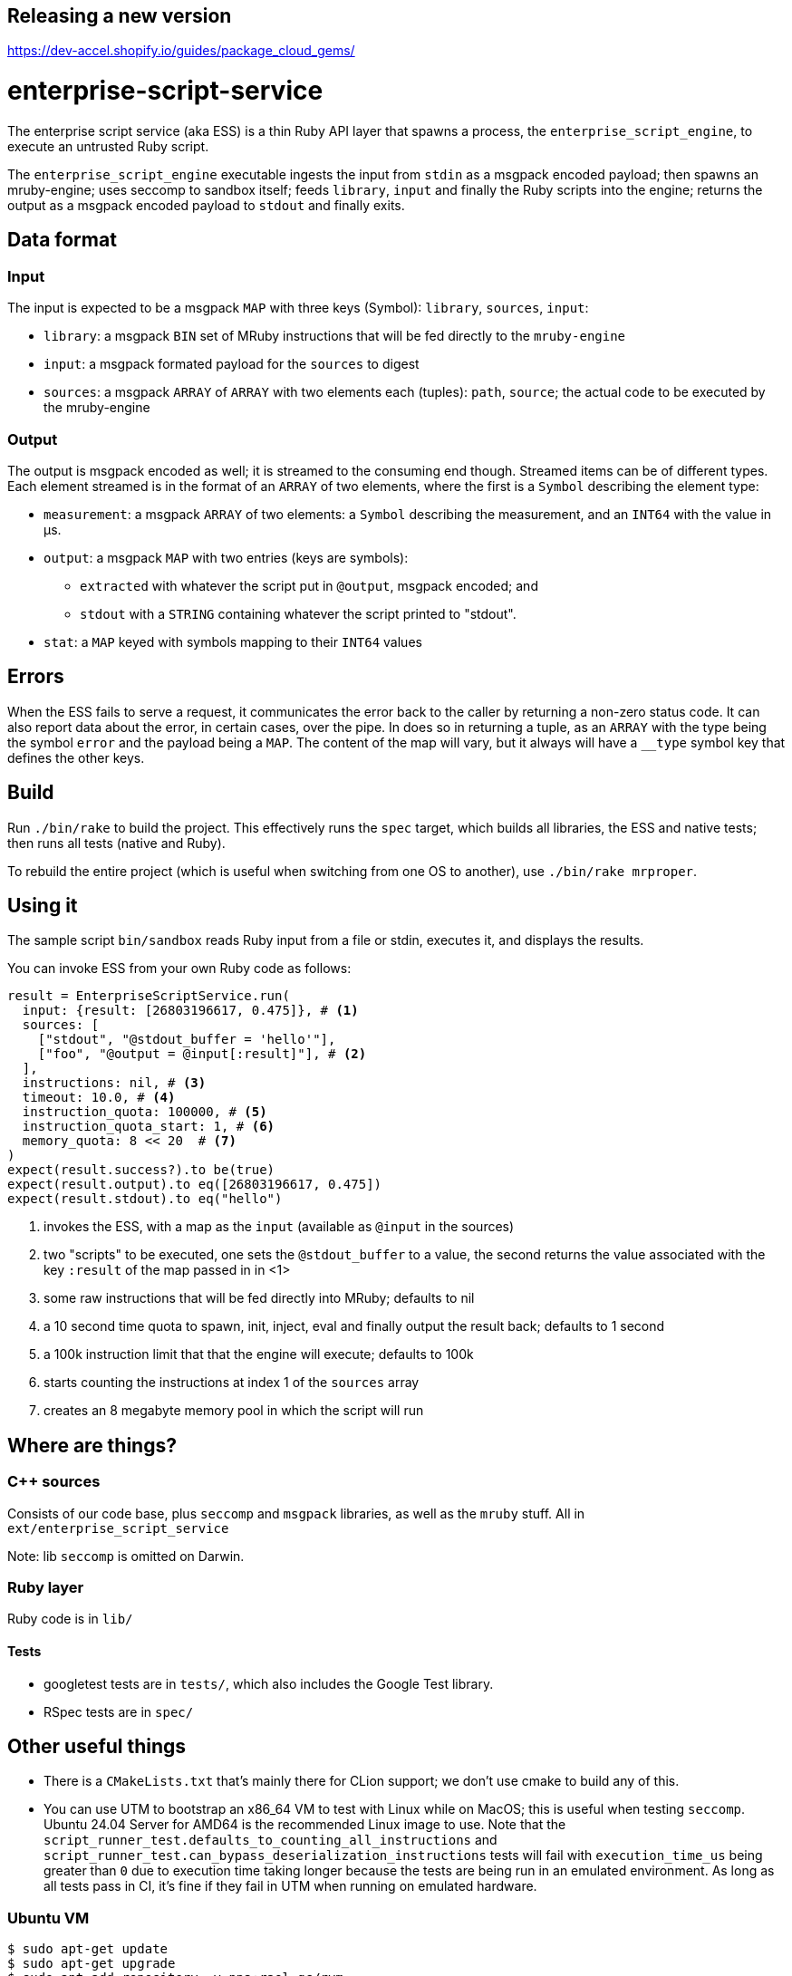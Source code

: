 Releasing a new version
-----------------------
https://dev-accel.shopify.io/guides/package_cloud_gems/

= enterprise-script-service

The enterprise script service (aka ESS) is a thin Ruby API layer that spawns a process, the `enterprise_script_engine`, to execute an untrusted Ruby script.

The `enterprise_script_engine` executable ingests the input from `stdin` as a msgpack encoded payload; then spawns an mruby-engine; uses seccomp to sandbox itself; feeds `library`, `input` and finally the Ruby scripts into the engine; returns the output as a msgpack encoded payload to `stdout` and finally exits.

== Data format

=== Input

The input is expected to be a msgpack `MAP` with three keys (Symbol): `library`, `sources`, `input`:

 - `library`: a msgpack `BIN` set of MRuby instructions that will be fed directly to the `mruby-engine`
 - `input`: a msgpack formated payload for the `sources` to digest
 - `sources`: a msgpack `ARRAY` of `ARRAY` with two elements each (tuples): `path`, `source`; the actual code to be executed by the mruby-engine

=== Output

The output is msgpack encoded as well; it is streamed to the consuming end though. Streamed items can be of different types.
Each element streamed is in the format of an `ARRAY` of two elements, where the first is a `Symbol` describing the element type:

 * `measurement`: a msgpack `ARRAY` of two elements: a `Symbol` describing the measurement, and an `INT64` with the value in µs.
 * `output`: a msgpack `MAP` with two entries (keys are symbols):
 ** `extracted` with whatever the script put in `@output`, msgpack encoded; and
 ** `stdout` with a `STRING` containing whatever the script printed to "stdout".
 * `stat`: a `MAP` keyed with symbols mapping to their `INT64` values

== Errors

When the ESS fails to serve a request, it communicates the error back to the caller by returning a non-zero status code.
It can also report data about the error, in certain cases, over the pipe. In does so in returning a tuple, as an `ARRAY` with the type being the symbol `error` and the payload being a `MAP`. The content of the map will vary, but it always will have a `__type` symbol key that defines the other keys.

== Build

Run `./bin/rake` to build the project. This effectively runs the `spec` target, which builds all libraries, the ESS and native tests; then runs all tests (native and Ruby).

To rebuild the entire project (which is useful when switching from one OS to another), use `./bin/rake mrproper`.

== Using it

The sample script `bin/sandbox` reads Ruby input from a file or stdin, executes it, and displays the results.

You can invoke ESS from your own Ruby code as follows:

[source, ruby]
----
result = EnterpriseScriptService.run(
  input: {result: [26803196617, 0.475]}, # <1>
  sources: [
    ["stdout", "@stdout_buffer = 'hello'"],
    ["foo", "@output = @input[:result]"], # <2>
  ],
  instructions: nil, # <3>
  timeout: 10.0, # <4>
  instruction_quota: 100000, # <5>
  instruction_quota_start: 1, # <6>
  memory_quota: 8 << 20  # <7>
)
expect(result.success?).to be(true)
expect(result.output).to eq([26803196617, 0.475])
expect(result.stdout).to eq("hello")
----
<1> invokes the ESS, with a map as the `input` (available as `@input` in the sources)
<2> two "scripts" to be executed, one sets the `@stdout_buffer` to a value, the second returns the value associated with the key `:result` of the map passed in in <1>
<3> some raw instructions that will be fed directly into MRuby; defaults to nil
<4> a 10 second time quota to spawn, init, inject, eval and finally output the result back; defaults to 1 second
<5> a 100k instruction limit that that the engine will execute; defaults to 100k
<6> starts counting the instructions at index 1 of the `sources` array
<7> creates an 8 megabyte memory pool in which the script will run

== Where are things?

=== C++ sources

Consists of our code base, plus `seccomp` and `msgpack` libraries, as well as the `mruby` stuff. All in `ext/enterprise_script_service`

Note: lib `seccomp` is omitted on Darwin.

=== Ruby layer

Ruby code is in `lib/`

==== Tests

- googletest tests are in `tests/`, which also includes the Google Test library.
- RSpec tests are in `spec/`

== Other useful things

 - There is a `CMakeLists.txt` that's mainly there for CLion support; we don't use cmake to build any of this.
 - You can use UTM to bootstrap an x86_64 VM to test with Linux while on MacOS; this is useful when testing `seccomp`.
   Ubuntu 24.04 Server for AMD64 is the recommended Linux image to use.  Note that the
   `script_runner_test.defaults_to_counting_all_instructions` and
   `script_runner_test.can_bypass_deserialization_instructions` tests will fail with `execution_time_us` being greater
   than `0` due to execution time taking longer because the tests are being run in an emulated environment. As long as
   all tests pass in CI, it's fine if they fail in UTM when running on emulated hardware. 

=== Ubuntu VM

[source]
----
$ sudo apt-get update
$ sudo apt-get upgrade
$ sudo apt-add-repository -y ppa:rael-gc/rvm
$ sudo apt-get update
$ sudo apt-get install rvm build-essential git libncurses5-dev libgmp-dev libssl-dev openssh-server net-tools gdb
$ sudo systemctl start ssh
$ ifconfig # record the IP address for the non-loopback interface
$ sudo usermod -a -G rvm $USER
$ sudo reboot
$ rvm install 3.3.0 # (this may take a while)
$ git clone https://github.com/Shopify/ess.git
$ cd ess
$ git submodule update --init --recursive
$ bundle install
$ bin/rake compile

To SSH in:
$ ssh <vm_username>@<vm_ipaddress>

If you use VS Code, you can also use the _Remote-SSH: Connect to Host..._ functionality in VS Code to connect to the VM.
